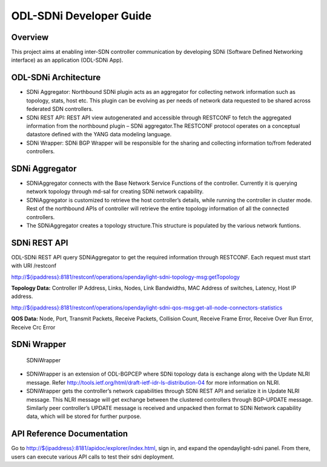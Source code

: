 ODL-SDNi Developer Guide
========================

Overview
--------

This project aims at enabling inter-SDN controller communication by
developing SDNi (Software Defined Networking interface) as an
application (ODL-SDNi App).

ODL-SDNi Architecture
---------------------

-  SDNi Aggregator: Northbound SDNi plugin acts as an aggregator for
   collecting network information such as topology, stats, host etc.
   This plugin can be evolving as per needs of network data requested to
   be shared across federated SDN controllers.

-  SDNi REST API: REST API view autogenerated and accessible through
   RESTCONF to fetch the aggregated information from the northbound
   plugin – SDNi aggregator.The RESTCONF protocol operates on a
   conceptual datastore defined with the YANG data modeling language.

-  SDNi Wrapper: SDNi BGP Wrapper will be responsible for the sharing
   and collecting information to/from federated controllers.

SDNi Aggregator
---------------

-  SDNiAggregator connects with the Base Network Service Functions of
   the controller. Currently it is querying network topology through
   md-sal for creating SDNi network capability.

-  SDNiAggregator is customized to retrieve the host controller’s
   details, while running the controller in cluster mode. Rest of the
   northbound APIs of controller will retrieve the entire topology
   information of all the connected controllers.

-  The SDNiAggregator creates a topology structure.This structure is
   populated by the various network funtions.

SDNi REST API
-------------

ODL-SDNi REST API query SDNiAggregator to get the required information
through RESTCONF. Each request must start with URI /restconf

`http://${ipaddress}:8181/restconf/operations/opendaylight-sdni-topology-msg:getTopology <http://${ipaddress}:8181/restconf/operations/opendaylight-sdni-topology-msg:getTopology>`__

**Topology Data:** Controller IP Address, Links, Nodes, Link Bandwidths,
MAC Address of switches, Latency, Host IP address.

`http://${ipaddress}:8181/restconf/operations/opendaylight-sdni-qos-msg:get-all-node-connectors-statistics <http://${ipaddress}:8181/restconf/operations/opendaylight-sdni-qos-msg:get-all-node-connectors-statistics>`__

**QOS Data:** Node, Port, Transmit Packets, Receive Packets, Collision
Count, Receive Frame Error, Receive Over Run Error, Receive Crc Error

SDNi Wrapper
------------

.. figure:: ./images/SDNiWrapper.png
   :alt: SDNiWrapper

   SDNiWrapper

-  SDNiWrapper is an extension of ODL-BGPCEP where SDNi topology data is
   exchange along with the Update NLRI message. Refer
   http://tools.ietf.org/html/draft-ietf-idr-ls-distribution-04 for more
   information on NLRI.

-  SDNiWrapper gets the controller’s network capabilities through SDNi
   REST API and serialize it in Update NLRI message. This NLRI message
   will get exchange between the clustered controllers through
   BGP-UPDATE message. Similarly peer controller’s UPDATE message is
   received and unpacked then format to SDNi Network capability data,
   which will be stored for further purpose.

API Reference Documentation
---------------------------

Go to
`http://${ipaddress}:8181/apidoc/explorer/index.html <http://${ipaddress}:8181/apidoc/explorer/index.html>`__,
sign in, and expand the opendaylight-sdni panel. From there, users can
execute various API calls to test their sdni deployment.

